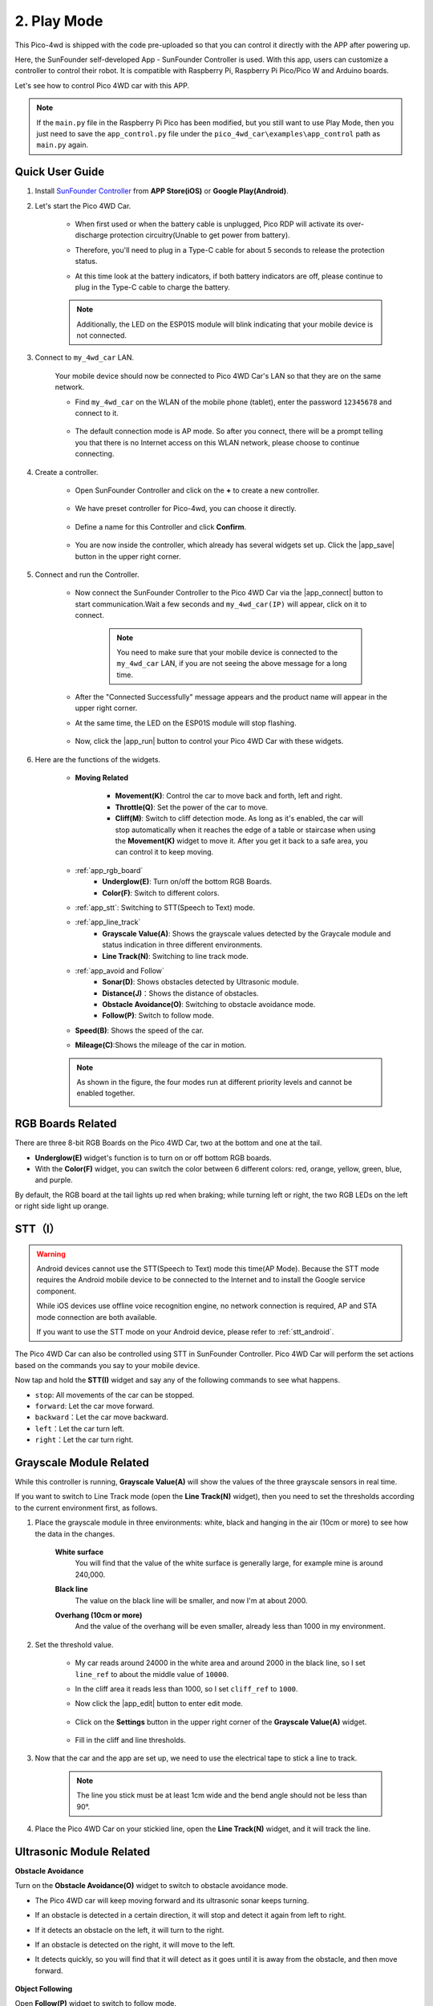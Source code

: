 .. _play_mode:

2. Play Mode
======================

This Pico-4wd is shipped with the code pre-uploaded so that you can control it directly with the APP after powering up.

Here, the SunFounder self-developed App - SunFounder Controller is used. With this app, users can customize a controller to control their robot. It is compatible with Raspberry Pi, Raspberry Pi Pico/Pico W and Arduino boards.

Let's see how to control Pico 4WD car with this APP.


.. note::

    If the ``main.py`` file in the Raspberry Pi Pico has been modified, but you still want to use Play Mode, then you just need to save the ``app_control.py`` file under the ``pico_4wd_car\examples\app_control`` path as ``main.py`` again.

Quick User Guide
--------------------------


#. Install `SunFounder Controller <https://docs.sunfounder.com/projects/sf-controller/en/latest/>`_ from **APP Store(iOS)** or **Google Play(Android)**.

#. Let's start the Pico 4WD Car.

    * When first used or when the battery cable is unplugged, Pico RDP will activate its over-discharge protection circuitry(Unable to get power from battery).
    * Therefore, you'll need to plug in a Type-C cable for about 5 seconds to release the protection status.
    * At this time look at the battery indicators, if both battery indicators are off, please continue to plug in the Type-C cable to charge the battery.

        .. image:: img/pico_rdp_power.png

    .. note::
        Additionally, the LED on the ESP01S module will blink indicating that your mobile device is not connected.


#. Connect to ``my_4wd_car`` LAN.

    Your mobile device should now be connected to Pico 4WD Car's LAN so that they are on the same network.

    * Find ``my_4wd_car`` on the WLAN of the mobile phone (tablet), enter the password ``12345678`` and connect to it. 

        .. image:: img/seach_wifi.jpg

    * The default connection mode is AP mode. So after you connect, there will be a prompt telling you that there is no Internet access on this WLAN network, please choose to continue connecting.

        .. image:: img/connect_anyway.png


#. Create a controller.

    * Open SunFounder Controller and click on the **+** to create a new controller.

        .. image:: img/app_control13.png

    * We have preset controller for Pico-4wd, you can choose it directly.

        .. image:: img/choose_preset.PNG

    * Define a name for this Controller and click **Confirm**.

        .. image:: img/set_name.PNG

    * You are now inside the controller, which already has several widgets set up. Click the |app_save| button in the upper right corner.

        .. image:: img/click_save.png

#. Connect and run the Controller.

    * Now connect the SunFounder Controller to the Pico 4WD Car via the |app_connect| button to start communication.Wait a few seconds and ``my_4wd_car(IP)`` will appear, click on it to connect.

        .. image:: img/click_connect123.png

        .. note::
            You need to make sure that your mobile device is connected to the ``my_4wd_car`` LAN, if you are not seeing the above message for a long time.

    * After the "Connected Successfully" message appears and the product name will appear in the upper right corner.

    * At the same time, the LED on the ESP01S module will stop flashing.

        .. image:: img/esp01s_led.png

    * Now, click the |app_run| button to control your Pico 4WD Car with these widgets.

        .. image:: img/run_the_controller.png

#. Here are the functions of the widgets.


    * **Moving Related**

        * **Movement(K)**: Control the car to move back and forth, left and right.
        * **Throttle(Q)**: Set the power of the car to move.
        * **Cliff(M)**: Switch to cliff detection mode. As long as it's enabled, the car will stop automatically when it reaches the edge of a table or staircase when using the **Movement(K)** widget to move it. After you get it back to a safe area, you can control it to keep moving.

    * :ref:`app_rgb_board`
        * **Underglow(E)**: Turn on/off the bottom RGB Boards.
        * **Color(F)**: Switch to different colors. 

    * :ref:`app_stt`: Switching to STT(Speech to Text) mode.

    * :ref:`app_line_track`
        * **Grayscale Value(A)**: Shows the grayscale values detected by the Graycale module and status indication in three different environments.
        * **Line Track(N)**: Switching to line track mode.

    * :ref:`app_avoid and Follow`
        * **Sonar(D)**: Shows obstacles detected by Ultrasonic module.
        * **Distance(J)**：Shows the distance of obstacles.
        * **Obstacle Avoidance(O)**: Switching to obstacle avoidance mode.
        * **Follow(P)**: Switch to follow mode.

    * **Speed(B)**: Shows the speed of the car.
    * **Mileage(C)**:Shows the mileage of the car in motion.

    .. note::
        As shown in the figure, the four modes run at different priority levels and cannot be enabled together.

        .. image:: img/4_mode.png


.. _app_rgb_board:

RGB Boards Related
-------------------------

There are three 8-bit RGB Boards on the Pico 4WD Car, two at the bottom and one at the tail.

.. image:: img/3_rgb_board.png
    :width: 600

* **Underglow(E)** widget's function is to turn on or off bottom RGB boards.

* With the **Color(F)** widget, you can switch the color between 6 different colors: red, orange, yellow, green, blue, and purple.

By default, the RGB board at the tail lights up red when braking; while turning left or right, the two RGB LEDs on the left or right side light up orange.


.. _app_stt:

STT（I）
------------------------------

.. warning::
    Android devices cannot use the STT(Speech to Text) mode this time(AP Mode). Because the STT mode requires the Android mobile device to be connected to the Internet and to install the Google service component.
    
    While iOS devices use offline voice recognition engine, no network connection is required, AP and STA mode connection are both available.

    If you want to use the STT mode on your Android device, please refer to :ref:`stt_android`.

The Pico 4WD Car can also be controlled using STT in SunFounder Controller. Pico 4WD Car will perform the set actions based on the commands you say to your mobile device.

Now tap and hold the **STT(I)** widget and say any of the following commands to see what happens.

.. image:: img/sta_listening.png
    :width: 600

* ``stop``: All movements of the car can be stopped.
* ``forward``: Let the car move forward.
* ``backward``：Let the car move backward.
* ``left``：Let the car turn left.
* ``right``：Let the car turn right.

.. _app_line_track:

Grayscale Module Related
--------------------------------

While this controller is running, **Grayscale Value(A)** will show the values of the three grayscale sensors in real time.

If you want to switch to Line Track mode (open the **Line Track(N)** widget), then you need to set the thresholds according to the current environment first, as follows.

#. Place the grayscale module in three environments: white, black and hanging in the air (10cm or more) to see how the data in the changes.

    **White surface**
        You will find that the value of the white surface is generally large, for example mine is around 240,000.

    .. image:: img/grayscale_white.png
        :width: 500
        :align: center

    **Black line**
        The value on the black line will be smaller, and now I'm at about 2000.

    .. image:: img/grayscale_black.png
        :width: 500
        :align: center

    **Overhang (10cm or more)**
        And the value of the overhang will be even smaller, already less than 1000 in my environment.

    .. image:: img/grayscale_cliff.png
        :width: 500
        :align: center

#. Set the threshold value.

    * My car reads around 24000 in the white area and around 2000 in the black line, so I set ``line_ref`` to about the middle value of ``10000``.
    * In the cliff area it reads less than 1000, so I set ``cliff_ref`` to ``1000``.

    * Now click the |app_edit| button to enter edit mode.

        .. image:: img/edit_controller.png

    * Click on the **Settings** button in the upper right corner of the **Grayscale Value(A)** widget.

        .. image:: img/set_grayscale.png

    * Fill in the cliff and line thresholds.

        .. image:: img/grayscale_refer.png

#. Now that the car and the app are set up, we need to use the electrical tape to stick a line to track.

    .. note::
        The line you stick must be at least 1cm wide and the bend angle should not be less than 90°.

    .. image:: img/map.png
        :width: 800

#. Place the Pico 4WD Car on your stickied line, open the **Line Track(N)** widget, and it will track the line.

    .. image:: img/line_track.gif

.. _app_avoid and Follow:

Ultrasonic Module Related
---------------------------------

**Obstacle Avoidance**

Turn on the **Obstacle Avoidance(O)** widget to switch to obstacle avoidance mode.

* The Pico 4WD car will keep moving forward and its ultrasonic sonar keeps turning.
* If an obstacle is detected in a certain direction, it will stop and detect it again from left to right.
* If it detects an obstacle on the left, it will turn to the right.
* If an obstacle is detected on the right, it will move to the left.
* It detects quickly, so you will find that it will detect as it goes until it is away from the obstacle, and then move forward.

    .. image:: img/avoid.gif


**Object Following**

Open **Follow(P)** widget to switch to follow mode.

* When you put your hand or other objects in front of the car at a distance of about 20cm, the car will follow your hand or object to move forward, turn left and turn right.
* Be careful not to move your hand or object too fast, and keep the distance within 20cm.

    .. image:: img/follow.gif


